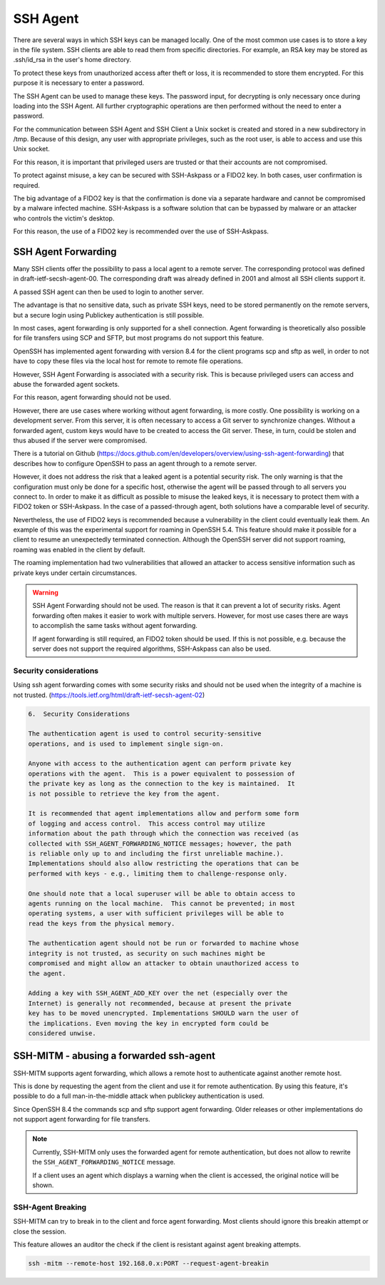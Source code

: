 SSH Agent
=========

There are several ways in which SSH keys can be managed locally. One of the most common use cases is to store a key in the file system. SSH clients are able to read them from specific directories. For example, an RSA key may be stored as .ssh/id_rsa in the user's home directory.

To protect these keys from unauthorized access after theft or loss, it is recommended to store them encrypted. For this purpose it is necessary to enter a password.

The SSH Agent can be used to manage these keys. The password input, for decrypting is only necessary once during loading into the SSH Agent. All further cryptographic operations are then performed without the need to enter a password.

For the communication between SSH Agent and SSH Client a Unix socket is created and stored in a new subdirectory in /tmp. Because of this design, any user with appropriate privileges, such as the root user, is able to access and use this Unix socket.

For this reason, it is important that privileged users are trusted or that their accounts are not compromised.

To protect against misuse, a key can be secured with SSH-Askpass or a FIDO2 key. In both cases, user confirmation is required.

The big advantage of a FIDO2 key is that the confirmation is done via a separate hardware and cannot be compromised by a malware infected machine. SSH-Askpass is a software solution that can be bypassed by malware or an attacker who controls the victim's desktop.

For this reason, the use of a FIDO2 key is recommended over the use of SSH-Askpass.


SSH Agent Forwarding
--------------------

Many SSH clients offer the possibility to pass a local agent to a remote server. The corresponding protocol was defined in draft-ietf-secsh-agent-00. The corresponding draft was already defined in 2001 and almost all SSH clients support it.

A passed SSH agent can then be used to login to another server.

The advantage is that no sensitive data, such as private SSH keys, need to be stored permanently on the remote servers, but a secure login using Publickey authentication is still possible.

In most cases, agent forwarding is only supported for a shell connection. Agent forwarding is theoretically also possible for file transfers using SCP and SFTP, but most programs do not support this feature.

OpenSSH has implemented agent forwarding with version 8.4 for the client programs scp and sftp as well, in order to not have to copy these files via the local host for remote to remote file operations.

However, SSH Agent Forwarding is associated with a security risk. This is because privileged users can access and abuse the forwarded agent sockets.

For this reason, agent forwarding should not be used.

However, there are use cases where working without agent forwarding, is more costly. One possibility is working on a development server. From this server, it is often necessary to access a Git server to synchronize changes. Without a forwarded agent, custom keys would have to be created to access the Git server. These, in turn, could be stolen and thus abused if the server were compromised.

There is a tutorial on Github (https://docs.github.com/en/developers/overview/using-ssh-agent-forwarding) that describes how to configure OpenSSH to pass an agent through to a remote server.

However, it does not address the risk that a leaked agent is a potential security risk. The only warning is that the configuration must only be done for a specific host, otherwise the agent will be passed through to all servers you connect to.
In order to make it as difficult as possible to misuse the leaked keys, it is necessary to protect them with a FIDO2 token or SSH-Askpass. In the case of a passed-through agent, both solutions have a comparable level of security.

Nevertheless, the use of FIDO2 keys is recommended because a vulnerability in the client could eventually leak them. An example of this was the experimental support for roaming in OpenSSH 5.4. This feature should make it possible for a client to resume an unexpectedly terminated connection. Although the OpenSSH server did not support roaming, roaming was enabled in the client by default.

The roaming implementation had two vulnerabilities that allowed an attacker to access sensitive information such as private keys under certain circumstances.

.. warning::

    SSH Agent Forwarding should not be used. The reason is that it can prevent a lot of security risks. Agent forwarding often makes it easier to work with multiple servers. However, for most use cases there are ways to accomplish the same tasks without agent forwarding.

    If agent forwarding is still required, an FIDO2 token should be used. If this is not possible, e.g. because the server does not support the required algorithms, SSH-Askpass can also be used.

Security considerations
"""""""""""""""""""""""

Using ssh agent forwarding comes with some security risks and should not be used
when the integrity of a machine is not trusted. (https://tools.ietf.org/html/draft-ietf-secsh-agent-02)

.. code-block:: none

    6.  Security Considerations

    The authentication agent is used to control security-sensitive
    operations, and is used to implement single sign-on.

    Anyone with access to the authentication agent can perform private key
    operations with the agent.  This is a power equivalent to possession of
    the private key as long as the connection to the key is maintained.  It
    is not possible to retrieve the key from the agent.

    It is recommended that agent implementations allow and perform some form
    of logging and access control.  This access control may utilize
    information about the path through which the connection was received (as
    collected with SSH_AGENT_FORWARDING_NOTICE messages; however, the path
    is reliable only up to and including the first unreliable machine.).
    Implementations should also allow restricting the operations that can be
    performed with keys - e.g., limiting them to challenge-response only.

    One should note that a local superuser will be able to obtain access to
    agents running on the local machine.  This cannot be prevented; in most
    operating systems, a user with sufficient privileges will be able to
    read the keys from the physical memory.

    The authentication agent should not be run or forwarded to machine whose
    integrity is not trusted, as security on such machines might be
    compromised and might allow an attacker to obtain unauthorized access to
    the agent.

    Adding a key with SSH_AGENT_ADD_KEY over the net (especially over the
    Internet) is generally not recommended, because at present the private
    key has to be moved unencrypted. Implementations SHOULD warn the user of
    the implications. Even moving the key in encrypted form could be
    considered unwise.



SSH-MITM - abusing a forwarded ssh-agent
----------------------------------------

SSH-MITM supports agent forwarding, which allows a remote host to authenticate
against another remote host.

This is done by requesting the agent from the client and use
it for remote authentication. By using this feature, it's possible
to do a full man-in-the-middle attack when publickey authentication is used.

Since OpenSSH 8.4 the commands scp and sftp support agent forwarding.
Older releases or other implementations do not support agent forwarding for
file transfers.

.. note::

    Currently, SSH-MITM only uses the forwarded agent for remote authentication,
    but does not allow to rewrite the ``SSH_AGENT_FORWARDING_NOTICE`` message.

    If a client uses an agent which displays a warning when the client is accessed,
    the original notice will be shown.


SSH-Agent Breaking
""""""""""""""""""

SSH-MITM can try to break in to the client and force agent forwarding.
Most clients should ignore this breakin attempt or close the session.

This feature allowes an auditor the check if the client is resistant against agent breaking attempts.

.. code-block:: bash

    ssh -mitm --remote-host 192.168.0.x:PORT --request-agent-breakin
